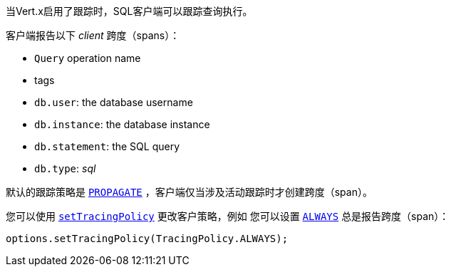 
当Vert.x启用了跟踪时，SQL客户端可以跟踪查询执行。

客户端报告以下 _client_ 跨度（spans）：

- `Query` operation name
- tags
 - `db.user`: the database username
 - `db.instance`: the database instance
 - `db.statement`: the SQL query
 - `db.type`: _sql_

默认的跟踪策略是 `link:../../apidocs/io/vertx/core/tracing/TracingPolicy.html#PROPAGATE[PROPAGATE]` ，客户端仅当涉及活动跟踪时才创建跨度（span）。

您可以使用 `link:../../apidocs/io/vertx/sqlclient/SqlConnectOptions.html#setTracingPolicy-io.vertx.core.tracing.TracingPolicy-[setTracingPolicy]` 更改客户策略，例如 您可以设置  `link:../../apidocs/io/vertx/core/tracing/TracingPolicy.html#ALWAYS[ALWAYS]` 总是报告跨度（span）：

[source,java]
----
options.setTracingPolicy(TracingPolicy.ALWAYS);
----
